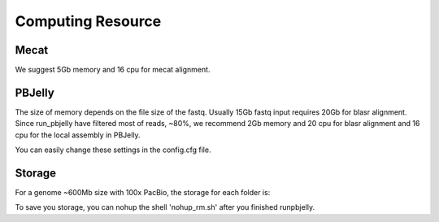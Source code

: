 Computing Resource
================================================================================

Mecat
--------------------------------------------------------------------------------

We suggest 5Gb memory and 16 cpu for mecat alignment.

PBJelly
--------------------------------------------------------------------------------

The size of memory depends on the file size of the fastq. Usually 15Gb fastq input requires 20Gb for blasr alignment.
Since run_pbjelly have filtered most of reads, ~80%, we recommend 2Gb memory and 20 cpu for blasr alignment and 16 cpu for the local assembly in PBJelly.

You can easily change these settings in the config.cfg file.

Storage
--------------------------------------------------------------------------------

For a genome ~600Mb size with 100x PacBio, the storage for each folder is:

.. csv-table::
   :file: tables/storage.tsv
   :delim: tab
   :header-rows: 1
   :widths: 15, 10, 75

To save you storage, you can nohup the shell 'nohup_rm.sh' after you finished runpbjelly.

